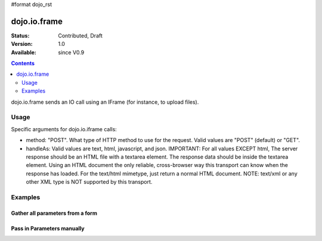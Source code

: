 #format dojo_rst

dojo.io.frame
=============

:Status: Contributed, Draft
:Version: 1.0
:Available: since V0.9

.. contents::
  :depth: 2

dojo.io.frame sends an IO call using an IFrame (for instance, to upload files).


=====
Usage
=====

Specific arguments for dojo.io.iframe calls:

* method: "POST". 
  What type of HTTP method to use for the request. Valid values are "POST" (default) or "GET".

* handleAs: Valid values are text, html, javascript, and json. 
  IMPORTANT: For all values EXCEPT html, The server response should be an HTML file with a textarea element. The response data should be inside the textarea element. Using an HTML document the only reliable, cross-browser way this transport can know when the response has loaded. For the text/html mimetype, just return a normal HTML document. NOTE: text/xml or any other XML type is NOT supported by this transport.


========
Examples
========

Gather all parameters from a form
---------------------------------

.. code-block :: javascript
  :linenos:

  <script type="text/javascript">
    dojo.require("dojo.io.iframe");

    // gather all parameters from a form:
    dojo.io.iframe.send({
        // ID of the form:
        form: "idOfForm",

        // callback for successful response:
        load: function(data){
            console.debug(data); 
        }
    });
  </script>


Pass in Parameters manually
---------------------------

.. code-block :: javascript
  :linenos:

  <script type="text/javascript">
    dojo.require("dojo.io.iframe");

    // pass in all of the parameters manually:
    dojo.io.iframe.send({
        method: "GET",
        url: "iframeHandler.php",

        // the content to submit:
        content: {
            param1: "la dee dah",
            param2: "my poor electrons!",
        },

        // callback for successful response:
        load: function(data){
            console.debug(data);
        }
    });
  </script>
